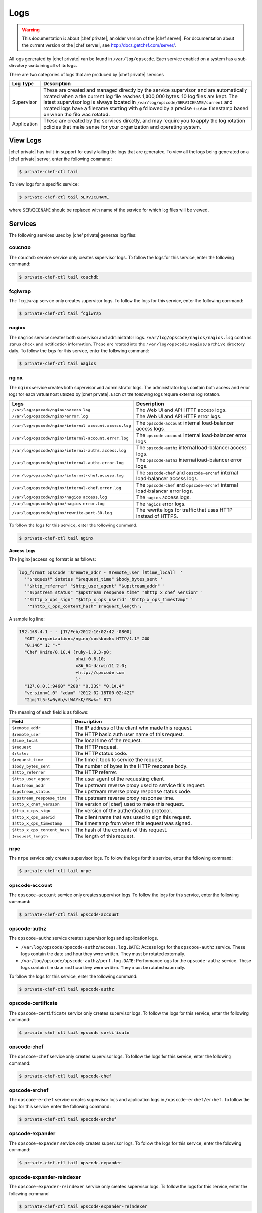 =====================================================
Logs
=====================================================

.. warning:: This documentation is about |chef private|, an older version of the |chef server|. For documentation about the current version of the |chef server|, see http://docs.getchef.com/server/.

All logs generated by |chef private| can be found in ``/var/log/opscode``. Each service enabled on a system has a sub-directory containing all of its logs.

There are two categories of logs that are produced by |chef private| services:

.. list-table::
   :widths: 60 420
   :header-rows: 1

   * - Log Type
     - Description
   * - Supervisor
     - These are created and managed directly by the service supervisor, and are automatically rotated when a the current log file reaches 1,000,000 bytes. 10 log files are kept. The latest supervisor log is always located in ``/var/log/opscode/SERVICENAME/current`` and rotated logs have a filename starting with ``@`` followed by a precise ``tai64n`` timestamp based on when the file was rotated.
   * - Application
     - These are created by the services directly, and may require you to apply the log rotation policies that make sense for your organization and operating system.

View Logs
=====================================================
|chef private| has built-in support for easily tailing the logs that are generated. To view all the logs being generated on a |chef private| server, enter the following command:

.. code-block:: bash

   $ private-chef-ctl tail

To view logs for a specific service:

.. code-block:: bash

   $ private-chef-ctl tail SERVICENAME

where ``SERVICENAME`` should be replaced with name of the service for which log files will be viewed.

Services
=====================================================
The following services used by |chef private| generate log files:

couchdb
-----------------------------------------------------
The ``couchdb`` service service only creates supervisor logs. To follow the logs for this service, enter the following command:

.. code-block:: bash

   $ private-chef-ctl tail couchdb

fcgiwrap
-----------------------------------------------------
The ``fcgiwrap`` service only creates supervisor logs. To follow the logs for this service, enter the following command:

.. code-block:: bash

   $ private-chef-ctl tail fcgiwrap

nagios
-----------------------------------------------------
The ``nagios`` service creates both supervisor and administrator logs. ``/var/log/opscode/nagios/nagios.log`` contains status check and notification information. These are rotated into the ``/var/log/opscode/nagios/archive`` directory daily. To follow the logs for this service, enter the following command:

.. code-block:: bash

   $ private-chef-ctl tail nagios

nginx
-----------------------------------------------------
The ``nginx`` service creates both supervisor and administrator logs. The administrator logs contain both access and error logs for each virtual host utilized by |chef private|. Each of the following logs require external log rotation.

.. list-table::
   :widths: 60 420
   :header-rows: 1

   * - Logs
     - Description
   * - ``/var/log/opscode/nginx/access.log``
     - The Web UI and API HTTP access logs.
   * - ``/var/log/opscode/nginx/error.log``
     - The Web UI and API HTTP error logs.
   * - ``/var/log/opscode/nginx/internal-account.access.log``
     - The ``opscode-account`` internal load-balancer access logs.
   * - ``/var/log/opscode/nginx/internal-account.error.log``
     - The ``opscode-account`` internal load-balancer error logs.
   * - ``/var/log/opscode/nginx/internal-authz.access.log``
     - The ``opscode-authz`` internal load-balancer access logs.
   * - ``/var/log/opscode/nginx/internal-authz.error.log``
     - The ``opscode-authz`` internal load-balancer error logs.
   * - ``/var/log/opscode/nginx/internal-chef.access.log``
     - The ``opscode-chef`` and ``opscode-erchef`` internal load-balancer access logs.
   * - ``/var/log/opscode/nginx/internal-chef.error.log``
     - The ``opscode-chef`` and ``opscode-erchef`` internal load-balancer error logs.
   * - ``/var/log/opscode/nginx/nagios.access.log``
     - The ``nagios`` access logs.
   * - ``/var/log/opscode/nginx/nagios.error.log``
     - The ``nagios`` error logs.
   * - ``/var/log/opscode/nginx/rewrite-port-80.log``
     - The rewrite logs for traffic that uses HTTP instead of HTTPS.

To follow the logs for this service, enter the following command:

.. code-block:: bash

   $ private-chef-ctl tail nginx


**Access Logs**

The |nginx| access log format is as follows:

.. code-block:: bash

   log_format opscode '$remote_addr - $remote_user [$time_local]  '
     '"$request" $status "$request_time" $body_bytes_sent '
     '"$http_referrer" "$http_user_agent" "$upstream_addr" '
     '"$upstream_status" "$upstream_response_time" "$http_x_chef_version" '
     '"$http_x_ops_sign" "$http_x_ops_userid" "$http_x_ops_timestamp" '
      '"$http_x_ops_content_hash" $request_length';

A sample log line:

.. code-block:: bash

   192.168.4.1 - - [17/Feb/2012:16:02:42 -0800]  
     "GET /organizations/nginx/cookbooks HTTP/1.1" 200 
     "0.346" 12 "-" 
     "Chef Knife/0.10.4 (ruby-1.9.3-p0; 
                         ohai-0.6.10; 
                         x86_64-darwin11.2.0; 
                         +http://opscode.com
                         )" 
     "127.0.0.1:9460" "200" "0.339" "0.10.4" 
     "version=1.0" "adam" "2012-02-18T00:02:42Z" 
     "2jmj7l5rSw0yVb/vlWAYkK/YBwk=" 871

The meaning of each field is as follows:

.. list-table::
   :widths: 60 420
   :header-rows: 1

   * - Field
     - Description
   * - ``$remote_addr``
     - The IP address of the client who made this request.
   * - ``$remote_user``
     - The HTTP basic auth user name of this request.
   * - ``$time_local``
     - The local time of the request.
   * - ``$request``
     - The HTTP request.
   * - ``$status``
     - The HTTP status code.
   * - ``$request_time``
     - The time it took to service the request.
   * - ``$body_bytes_sent``
     - The number of bytes in the HTTP response body.
   * - ``$http_referrer``
     - The HTTP referrer.
   * - ``$http_user_agent``
     - The user agent of the requesting client.
   * - ``$upstream_addr``
     - The upstream reverse proxy used to service this request.
   * - ``$upstream_status``
     - The upstream reverse proxy response status code.
   * - ``$upstream_response_time``
     - The upstream reverse proxy response time.
   * - ``$http_x_chef_version``
     - The version of |chef| used to make this request.
   * - ``$http_x_ops_sign``
     - The version of the authentication protocol.
   * - ``$http_x_ops_userid``
     - The client name that was used to sign this request.
   * - ``$http_x_ops_timestamp``
     - The timestamp from when this request was signed.
   * - ``$http_x_ops_content_hash``
     - The hash of the contents of this request.
   * - ``$request_length``
     - The length of this request.

nrpe
-----------------------------------------------------
The ``nrpe`` service only creates supervisor logs. To follow the logs for this service, enter the following command:

.. code-block:: bash

   $ private-chef-ctl tail nrpe

opscode-account
-----------------------------------------------------
The ``opscode-account`` service only creates supervisor logs. To follow the logs for this service, enter the following command:

.. code-block:: bash

   $ private-chef-ctl tail opscode-account

opscode-authz
-----------------------------------------------------
The ``opscode-authz`` service creates supervisor logs and application logs.

* ``/var/log/opscode/opscode-authz/access.log.DATE``: Access logs for the ``opscode-authz`` service. These logs contain the date and hour they were written. They must be rotated externally.
* ``/var/log/opscode/opscode-authz/perf.log.DATE``: Performance logs for the ``opscode-authz`` service. These logs contain the date and hour they were written. They must be rotated externally.

To follow the logs for this service, enter the following command:

.. code-block:: bash

   $ private-chef-ctl tail opscode-authz

opscode-certificate
-----------------------------------------------------
The ``opscode-certificate`` service only creates supervisor logs. To follow the logs for this service, enter the following command:

.. code-block:: bash

   $ private-chef-ctl tail opscode-certificate

opscode-chef
-----------------------------------------------------
The ``opscode-chef`` service only creates supervisor logs. To follow the logs for this service, enter the following command:

.. code-block:: bash

   $ private-chef-ctl tail opscode-chef

opscode-erchef
-----------------------------------------------------
The ``opscode-erchef`` service creates supervisor logs and application logs in ``/opscode-erchef/erchef``. To follow the logs for this service, enter the following command:

.. code-block:: bash

   $ private-chef-ctl tail opscode-erchef

opscode-expander
-----------------------------------------------------
The ``opscode-expander`` service only creates supervisor logs. To follow the logs for this service, enter the following command:

.. code-block:: bash

   $ private-chef-ctl tail opscode-expander

opscode-expander-reindexer
-----------------------------------------------------
The ``opscode-expander-reindexer`` service only creates supervisor logs. To follow the logs for this service, enter the following command:

.. code-block:: bash

   $ private-chef-ctl tail opscode-expander-reindexer

opscode-org-creator
-----------------------------------------------------
The ``opscode-org-creator`` service only creates supervisor logs. To follow the logs for this service, enter the following command:

.. code-block:: bash

   $ private-chef-ctl tail opscode-org-creator

opscode-solr
-----------------------------------------------------
The ``opscode-solr`` service only creates supervisor logs. To follow the logs for this service, enter the following command:

.. code-block:: bash

   $ private-chef-ctl tail opscode-solr

opscode-webui
-----------------------------------------------------
The ``opscode-webui`` service only creates supervisor logs. To follow the logs for this service, enter the following command:

.. code-block:: bash

   $ private-chef-ctl tail opscode-webui

phpfpm
-----------------------------------------------------
The ``phpfpm`` service only creates supervisor logs. To follow the logs for this service, enter the following command:

.. code-block:: bash

   $ private-chef-ctl tail phpfpm

postgresql
-----------------------------------------------------
The ``postresql`` service only creates supervisor logs. To follow the logs for this service, enter the following command:

.. code-block:: bash

   $ private-chef-ctl tail postgresql

rabbitmq
-----------------------------------------------------
The ``rabbitmq`` service only creates supervisor logs. To follow the logs for this service, enter the following command:

.. code-block:: bash

   $ private-chef-ctl tail rabbitmq

redis
-----------------------------------------------------
The ``redis`` service only creates supervisor logs. To follow the logs for this service, enter the following command:

.. code-block:: bash

   $ private-chef-ctl tail redis
